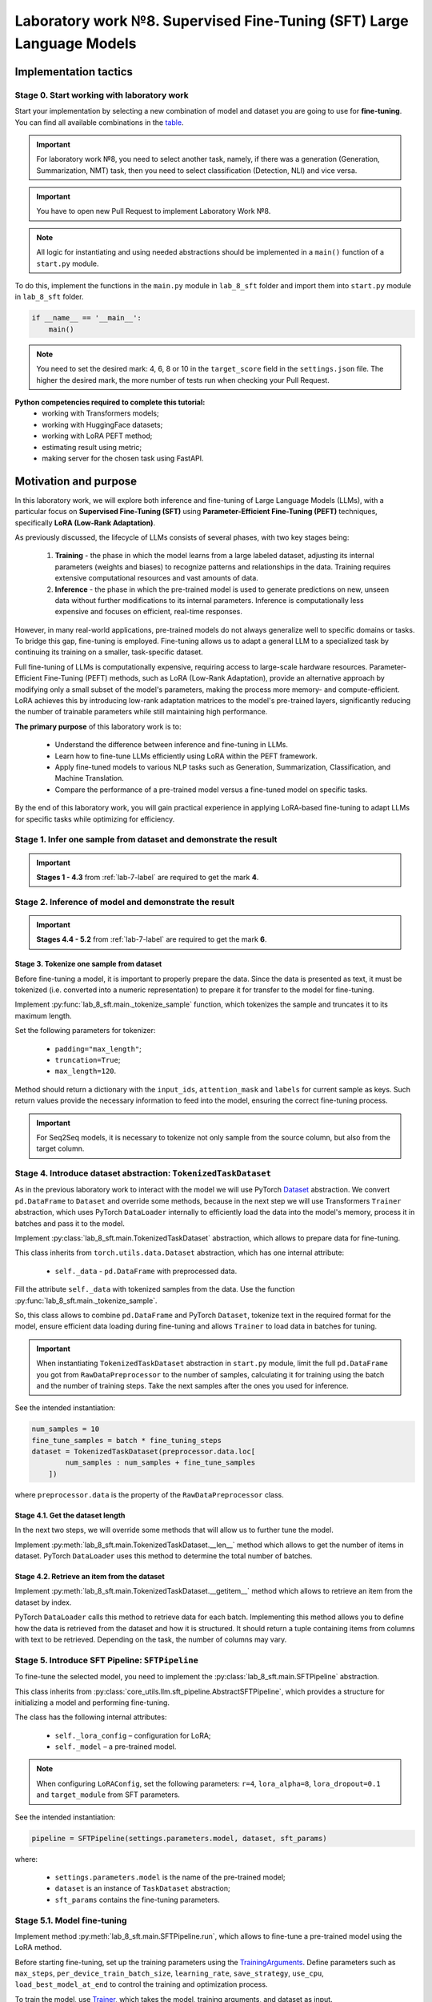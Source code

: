.. _lab_8/README:

Laboratory work №8. Supervised Fine-Tuning (SFT) Large Language Models
======================================================================

Implementation tactics
----------------------

Stage 0. Start working with laboratory work
~~~~~~~~~~~~~~~~~~~~~~~~~~~~~~~~~~~~~~~~~~~

Start your implementation by selecting a new combination of model and dataset you are going
to use for **fine-tuning**. You can find all available combinations
in the `table <https://docs.google.com/spreadsheets/d/1PiNl1Y7jRtrFHjPY7dywOz0eTCp5VbAJVcCKShkGUcU/edit?usp=sharing>`__.

.. important:: For laboratory work №8, you need to select another task, namely, if
               there was a generation (Generation, Summarization, NMT) task,
               then you need to select classification (Detection, NLI) and vice versa.

.. important:: You have to open new Pull Request to implement Laboratory Work №8.

.. note:: All logic for instantiating and using needed abstractions
          should be implemented in a ``main()`` function of a ``start.py`` module.

To do this, implement the functions in the ``main.py`` module in ``lab_8_sft`` folder
and import them into ``start.py`` module in ``lab_8_sft`` folder.

.. code:: py

   if __name__ == '__main__':
       main()

.. note:: You need to set the desired mark: 4, 6, 8 or 10 in the ``target_score`` field
          in the ``settings.json`` file. The higher the desired mark, the more
          number of tests run when checking your Pull Request.

**Python competencies required to complete this tutorial:**
    * working with Transformers models;
    * working with HuggingFace datasets;
    * working with LoRA PEFT method;
    * estimating result using metric;
    * making server for the chosen task using FastAPI.

Motivation and purpose
----------------------

In this laboratory work, we will explore both inference and fine-tuning of Large Language
Models (LLMs), with a particular focus on **Supervised Fine-Tuning (SFT)** using
**Parameter-Efficient Fine-Tuning (PEFT)** techniques, specifically **LoRA (Low-Rank Adaptation)**.

As previously discussed, the lifecycle of LLMs consists of several phases, with two
key stages being:

    1. **Training** - the phase in which the model learns from a large labeled dataset,
       adjusting its internal parameters (weights and biases) to recognize patterns and
       relationships in the data. Training requires extensive computational resources and
       vast amounts of data.
    2. **Inference** - the phase in which the pre-trained model is used to generate predictions
       on new, unseen data without further modifications to its internal parameters. Inference
       is computationally less expensive and focuses on efficient, real-time responses.

However, in many real-world applications, pre-trained models do not always generalize well to
specific domains or tasks. To bridge this gap, fine-tuning is employed. Fine-tuning allows us
to adapt a general LLM to a specialized task by continuing its training on a smaller,
task-specific dataset.

Full fine-tuning of LLMs is computationally expensive, requiring access to large-scale
hardware resources. Parameter-Efficient Fine-Tuning (PEFT) methods, such as LoRA (Low-Rank Adaptation),
provide an alternative approach by modifying only a small subset of the model's parameters, making the
process more memory- and compute-efficient. LoRA achieves this by introducing low-rank adaptation
matrices to the model's pre-trained layers, significantly reducing the number of trainable parameters
while still maintaining high performance.

**The primary purpose** of this laboratory work is to:

    * Understand the difference between inference and fine-tuning in LLMs.
    * Learn how to fine-tune LLMs efficiently using LoRA within the PEFT framework.
    * Apply fine-tuned models to various NLP tasks such as Generation,
      Summarization, Classification, and Machine Translation.
    * Compare the performance of a pre-trained model versus a fine-tuned model on specific tasks.

By the end of this laboratory work, you will gain practical experience in applying
LoRA-based fine-tuning to adapt LLMs for specific tasks while optimizing for efficiency.

Stage 1. Infer one sample from dataset and demonstrate the result
~~~~~~~~~~~~~~~~~~~~~~~~~~~~~~~~~~~~~~~~~~~~~~~~~~~~~~~~~~~~~~~~~

.. important:: **Stages 1 - 4.3** from :ref:`lab-7-label` are required to get the mark **4**.

Stage 2. Inference of model and demonstrate the result
~~~~~~~~~~~~~~~~~~~~~~~~~~~~~~~~~~~~~~~~~~~~~~~~~~~~~~

.. important:: **Stages 4.4 - 5.2** from :ref:`lab-7-label` are required to get the mark **6**.

Stage 3. Tokenize one sample from dataset
"""""""""""""""""""""""""""""""""""""""""

Before fine-tuning a model, it is important to properly prepare the data.
Since the data is presented as text, it must be tokenized (i.e.
converted into a numeric representation) to prepare it for transfer
to the model for fine-tuning.

Implement :py:func:`lab_8_sft.main._tokenize_sample` function, which tokenizes the
sample and truncates it to its maximum length.

Set the following parameters for tokenizer:

    * ``padding="max_length"``;
    * ``truncation=True``;
    * ``max_length=120``.

Method should return a dictionary with the ``input_ids``, ``attention_mask`` and
``labels`` for current sample as keys. Such return values provide the necessary
information to feed into the model, ensuring the correct fine-tuning process.

.. important:: For Seq2Seq models, it is necessary to tokenize not only
               sample from the source column, but also from the target column.

Stage 4. Introduce dataset abstraction: ``TokenizedTaskDataset``
~~~~~~~~~~~~~~~~~~~~~~~~~~~~~~~~~~~~~~~~~~~~~~~~~~~~~~~~~~~~~~~~

As in the previous laboratory work to interact with the model we will use PyTorch
`Dataset <https://pytorch.org/docs/stable/data.html#torch.utils.data.Dataset>`__ abstraction.
We convert ``pd.DataFrame`` to ``Dataset`` and override some methods, because in the next step
we will use Transformers ``Trainer`` abstraction, which uses PyTorch ``DataLoader`` internally
to efficiently load the data into the model's memory,
process it in batches and pass it to the model.

Implement :py:class:`lab_8_sft.main.TokenizedTaskDataset` abstraction, which allows to
prepare data for fine-tuning.

This class inherits from ``torch.utils.data.Dataset`` abstraction,
which has one internal attribute:

    * ``self._data`` - ``pd.DataFrame`` with preprocessed data.

Fill the attribute ``self._data`` with tokenized samples from the data.
Use the function :py:func:`lab_8_sft.main._tokenize_sample`.

So, this class allows to combine ``pd.DataFrame`` and PyTorch ``Dataset``,
tokenize text in the required format for the model,
ensure efficient data loading during fine-tuning and allows ``Trainer`` to load data in
batches for tuning.

.. important:: When instantiating ``TokenizedTaskDataset``
               abstraction in ``start.py`` module,
               limit the full ``pd.DataFrame`` you got
               from ``RawDataPreprocessor`` to the number of samples, calculating it for
               training using the batch and the number of training steps. Take the next
               samples after the ones you used for inference.

See the intended instantiation:

.. code:: py

    num_samples = 10
    fine_tune_samples = batch * fine_tuning_steps
    dataset = TokenizedTaskDataset(preprocessor.data.loc[
            num_samples : num_samples + fine_tune_samples
        ])

where ``preprocessor.data`` is the property of the ``RawDataPreprocessor`` class.

Stage 4.1. Get the dataset length
"""""""""""""""""""""""""""""""""

In the next two steps, we will override some methods
that will allow us to further tune the model.

Implement :py:meth:`lab_8_sft.main.TokenizedTaskDataset.__len__` method
which allows to get the number of items in dataset.
PyTorch ``DataLoader`` uses this method
to determine the total number of batches.

Stage 4.2. Retrieve an item from the dataset
""""""""""""""""""""""""""""""""""""""""""""

Implement :py:meth:`lab_8_sft.main.TokenizedTaskDataset.__getitem__` method
which allows to retrieve an item from the dataset by index.

PyTorch ``DataLoader`` calls this method to retrieve data for each batch.
Implementing this method allows you to define how the data is retrieved
from the dataset and how it is structured.
It should return a tuple containing items
from columns with text to be retrieved.
Depending on the task, the number of columns may vary.

Stage 5. Introduce SFT Pipeline: ``SFTPipeline``
~~~~~~~~~~~~~~~~~~~~~~~~~~~~~~~~~~~~~~~~~~~~~~~~

To fine-tune the selected model, you need to implement the
:py:class:`lab_8_sft.main.SFTPipeline` abstraction.

This class inherits from
:py:class:`core_utils.llm.sft_pipeline.AbstractSFTPipeline`,
which provides a structure for initializing a model and performing fine-tuning.

The class has the following internal attributes:

    * ``self._lora_config`` – configuration for LoRA;
    * ``self._model`` – a pre-trained model.

.. note:: When configuring ``LoRAConfig``, set the following parameters:
          ``r=4``, ``lora_alpha=8``, ``lora_dropout=0.1`` and ``target_module`` from SFT parameters.

See the intended instantiation:

.. code:: py

    pipeline = SFTPipeline(settings.parameters.model, dataset, sft_params)

where:

    * ``settings.parameters.model`` is the name of the pre-trained model;
    * ``dataset`` is an instance of ``TaskDataset`` abstraction;
    * ``sft_params`` contains the fine-tuning parameters.


Stage 5.1. Model fine-tuning
~~~~~~~~~~~~~~~~~~~~~~~~~~~~

Implement method
:py:meth:`lab_8_sft.main.SFTPipeline.run`,
which allows to fine-tune a pre-trained model using the LoRA method.

Before starting fine-tuning, set up the training parameters using the
`TrainingArguments <https://huggingface.co/docs/transformers/main_classes/trainer#transformers.TrainingArguments>`__.
Define parameters such as ``max_steps``, ``per_device_train_batch_size``, ``learning_rate``,
``save_strategy``, ``use_cpu``, ``load_best_model_at_end`` to control the training and
optimization process.

To train the model, use `Trainer <https://huggingface.co/docs/transformers/main_classes/trainer>`__,
which takes the model, training arguments, and dataset as input.

.. note:: Initialize the model with LoRA adapters using ``get_peft_model()``
          from `PEFT <https://huggingface.co/docs/peft/index#peft>`__.

.. important:: After fine-tuning process merge LoRA-adapted weights and then
               save the fine-tuned model to the specified output directory, the path to which
               you can get from :py:class:`core_utils.llm.sft_pipeline.AbstractSFTPipeline`
               class.

Stage 5.2. Demonstrate the result in ``start.py``
"""""""""""""""""""""""""""""""""""""""""""""""""

.. important:: **Stages 3 - 5.2** are required to get the mark **8**.

Demonstrate fine-tuning process and fine-tuned model performance evaluation
in the ``main()`` function of the ``start.py`` module.

So, the pipeline should include the following stages:

    1. preparation of the dataset for fine-tuning;
    2. fine-tuning of the model;
    3. analysis of the fine-tuned model;
    4. inference of the fine-tuned model;
    5. evaluation of the quality of the fine-tuned model.

Set the following parameters:

   * **Inference parameters**: ``num_samples=10``, ``max_length=120`` and ``batch_size=3``.
   * **SFT parameters**: ``max_fine_tuning_steps=50``.

.. important:: You can find all needed specific values for parameters for your
               combination of model and dataset choosing appropriate task:

                   * :ref:`classification-label`
                   * :ref:`generation-label`
                   * :ref:`nli-label`
                   * :ref:`nmt-label`
                   * :ref:`summarization-label`

.. important:: To infer the fine-tuned model you need to save it to
               :py:attr:`config.lab_settings.SFTParams.finetuned_model_path`

.. note:: After model inference you have to save
          you predictions to ``dist/predictions.csv`` file in ``start.py``.


Stage 6. Implement model as a service and demonstrate the result
""""""""""""""""""""""""""""""""""""""""""""""""""""""""""""""""

.. important:: **Stages 6** from :ref:`lab-7-label` are required to get the mark **10**.

An example of start page might look like this:

.. image:: ../../_static/site.png

.. important:: You need to add a checkbox that is responsible
               for which model's result will be output as an answer. If the
               ``Use base model`` option is enabled, use a
               pretrained model, otherwise use a fine-tuned one.
